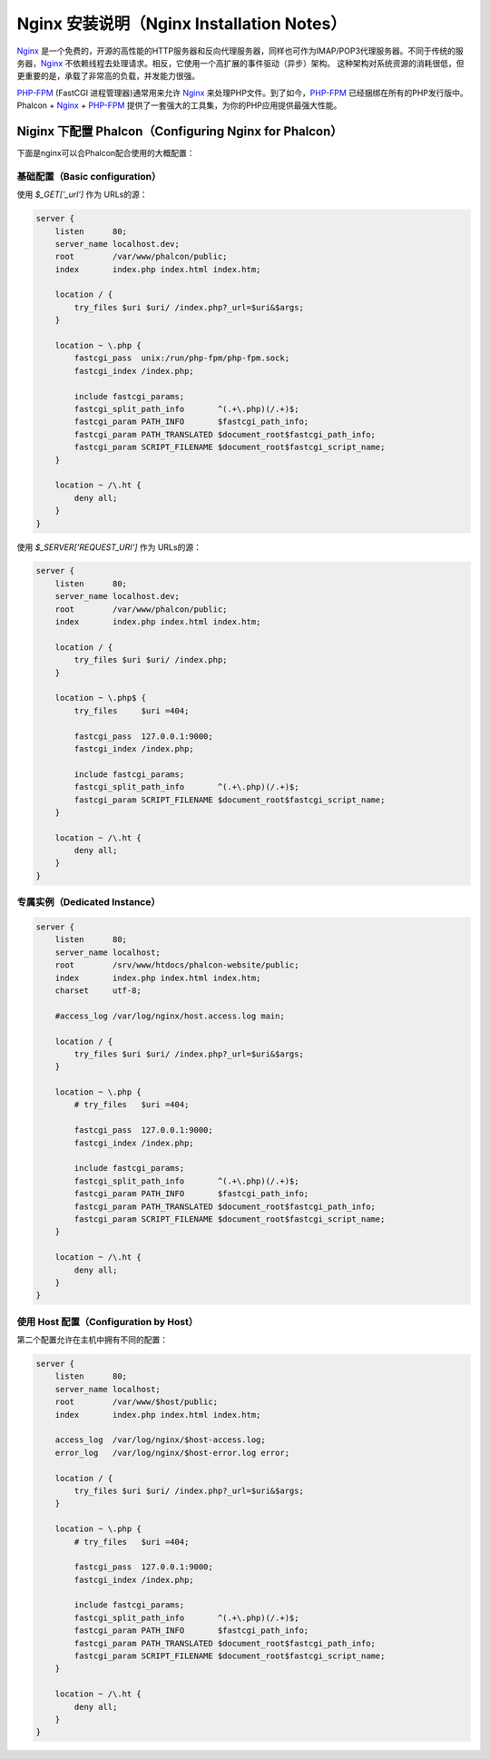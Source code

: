 Nginx 安装说明（Nginx Installation Notes）
==========================================

Nginx_ 是一个免费的，开源的高性能的HTTP服务器和反向代理服务器，同样也可作为IMAP/POP3代理服务器。不同于传统的服务器，Nginx_ 不依赖线程去处理请求。相反，它使用一个高扩展的事件驱动（异步）架构。 这种架构对系统资源的消耗很低，但更重要的是，承载了非常高的负载，并发能力很强。

`PHP-FPM`_ (FastCGI 进程管理器)通常用来允许 Nginx_ 来处理PHP文件。到了如今，`PHP-FPM`_ 已经捆绑在所有的PHP发行版中。Phalcon + Nginx_ + `PHP-FPM`_ 提供了一套强大的工具集，为你的PHP应用提供最强大性能。

Niginx 下配置 Phalcon（Configuring Nginx for Phalcon）
------------------------------------------------------
下面是nginx可以合Phalcon配合使用的大概配置：

基础配置（Basic configuration）
^^^^^^^^^^^^^^^^^^^^^^^^^^^^^^^
使用 `$_GET['_url']` 作为 URLs的源：

.. code-block:: nginx

    server {
        listen      80;
        server_name localhost.dev;
        root        /var/www/phalcon/public;
        index       index.php index.html index.htm;

        location / {
            try_files $uri $uri/ /index.php?_url=$uri&$args;
        }

        location ~ \.php {
            fastcgi_pass  unix:/run/php-fpm/php-fpm.sock;
            fastcgi_index /index.php;

            include fastcgi_params;
            fastcgi_split_path_info       ^(.+\.php)(/.+)$;
            fastcgi_param PATH_INFO       $fastcgi_path_info;
            fastcgi_param PATH_TRANSLATED $document_root$fastcgi_path_info;
            fastcgi_param SCRIPT_FILENAME $document_root$fastcgi_script_name;
        }

        location ~ /\.ht {
            deny all;
        }
    }

使用 `$_SERVER['REQUEST_URI']` 作为 URLs的源：

.. code-block:: nginx

    server {
        listen      80;
        server_name localhost.dev;
        root        /var/www/phalcon/public;
        index       index.php index.html index.htm;

        location / {
            try_files $uri $uri/ /index.php;
        }

        location ~ \.php$ {
            try_files     $uri =404;

            fastcgi_pass  127.0.0.1:9000;
            fastcgi_index /index.php;

            include fastcgi_params;
            fastcgi_split_path_info       ^(.+\.php)(/.+)$;
            fastcgi_param SCRIPT_FILENAME $document_root$fastcgi_script_name;
        }

        location ~ /\.ht {
            deny all;
        }
    }

专属实例（Dedicated Instance）
^^^^^^^^^^^^^^^^^^^^^^^^^^^^^^
.. code-block:: nginx

    server {
        listen      80;
        server_name localhost;
        root        /srv/www/htdocs/phalcon-website/public;
        index       index.php index.html index.htm;
        charset     utf-8;

        #access_log /var/log/nginx/host.access.log main;

        location / {
            try_files $uri $uri/ /index.php?_url=$uri&$args;
        }

        location ~ \.php {
            # try_files   $uri =404;

            fastcgi_pass  127.0.0.1:9000;
            fastcgi_index /index.php;

            include fastcgi_params;
            fastcgi_split_path_info       ^(.+\.php)(/.+)$;
            fastcgi_param PATH_INFO       $fastcgi_path_info;
            fastcgi_param PATH_TRANSLATED $document_root$fastcgi_path_info;
            fastcgi_param SCRIPT_FILENAME $document_root$fastcgi_script_name;
        }

        location ~ /\.ht {
            deny all;
        }
    }

使用 Host 配置（Configuration by Host）
^^^^^^^^^^^^^^^^^^^^^^^^^^^^^^^^^^^^^^^
第二个配置允许在主机中拥有不同的配置：

.. code-block:: nginx

    server {
        listen      80;
        server_name localhost;
        root        /var/www/$host/public;
        index       index.php index.html index.htm;

        access_log  /var/log/nginx/$host-access.log;
        error_log   /var/log/nginx/$host-error.log error;

        location / {
            try_files $uri $uri/ /index.php?_url=$uri&$args;
        }

        location ~ \.php {
            # try_files   $uri =404;

            fastcgi_pass  127.0.0.1:9000;
            fastcgi_index /index.php;

            include fastcgi_params;
            fastcgi_split_path_info       ^(.+\.php)(/.+)$;
            fastcgi_param PATH_INFO       $fastcgi_path_info;
            fastcgi_param PATH_TRANSLATED $document_root$fastcgi_path_info;
            fastcgi_param SCRIPT_FILENAME $document_root$fastcgi_script_name;
        }

        location ~ /\.ht {
            deny all;
        }
    }

.. _Nginx: http://wiki.nginx.org/Main
.. _PHP-FPM: http://php-fpm.org/
